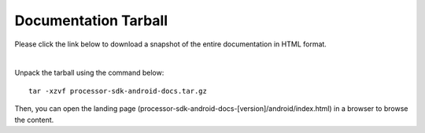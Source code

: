 ###############################
Documentation Tarball
###############################

Please click the link below to download a snapshot of the entire documentation in HTML format.

.. raw:: html

    <a href="processor-sdk-android-docs.tar.gz">Download processor-sdk-android-docs.tar.gz</a>
|

Unpack the tarball using the command below:

::

    tar -xzvf processor-sdk-android-docs.tar.gz

Then, you can open the landing page (processor-sdk-android-docs-[version]/android/index.html) in
a browser to browse the content.
